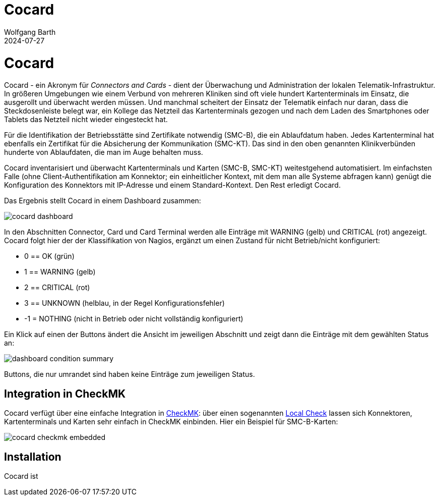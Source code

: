 = Cocard
:author: Wolfgang Barth
:revdate: 2024-07-27
:imagesdir: ../images

= Cocard

Cocard - ein Akronym für _Connectors and Cards_ - dient der Überwachung und
Administration der lokalen Telematik-Infrastruktur. In größeren Umgebungen wie einem Verbund von mehreren Kliniken sind oft viele hundert Kartenterminals im Einsatz, die ausgerollt und überwacht werden müssen. Und manchmal scheitert der Einsatz der Telematik einfach nur daran, dass die Steckdosenleiste belegt war, ein Kollege das Netzteil das Kartenterminals gezogen und nach dem Laden des Smartphones oder Tablets das Netzteil nicht wieder eingesteckt hat.

Für die Identifikation der Betriebsstätte sind Zertifikate notwendig (SMC-B), die ein Ablaufdatum haben. Jedes Kartenterminal hat ebenfalls ein Zertifikat für die Absicherung der Kommunikation (SMC-KT). Das sind in den oben genannten Klinikverbünden hunderte von Ablaufdaten, die man im Auge behalten muss.

Cocard inventarisiert und überwacht Kartenterminals und Karten (SMC-B, SMC-KT) 
weitestgehend automatisiert. Im einfachsten Falle (ohne Client-Authentifikation am Konnektor; ein einheitlicher Kontext, mit dem man alle Systeme abfragen kann) genügt die Konfiguration des Konnektors mit IP-Adresse und einem Standard-Kontext. Den Rest erledigt Cocard.

Das Ergebnis stellt Cocard in einem Dashboard zusammen:

//image::docsrc/app/modules/ROOT/images/cocard-dashboard.png[]
image::cocard-dashboard.png[]

In den Abschnitten Connector, Card und Card Terminal werden alle Einträge mit WARNING (gelb) und CRITICAL (rot) angezeigt. Cocard folgt hier der der Klassifikation von Nagios, ergänzt um einen Zustand für nicht Betrieb/nicht konfiguriert: 

* 0 == OK (grün)
* 1 == WARNING (gelb)
* 2 == CRITICAL (rot)
* 3 == UNKNOWN (helblau, in der Regel Konfigurationsfehler)
* -1 = NOTHING (nicht in Betrieb oder nicht vollständig konfiguriert)

Ein Klick auf einen der Buttons ändert die Ansicht im jeweiligen Abschnitt und zeigt dann die Einträge mit dem gewählten Status an:

image::docsrc/app/modules/ROOT/images/dashboard-condition-summary.png[]

Buttons, die nur umrandet sind haben keine Einträge zum jeweiligen Status.

== Integration in CheckMK

Cocard verfügt über eine einfache Integration in https://docs.checkmk.com/latest/de/[CheckMK]: über einen sogenannten https://docs.checkmk.com/latest/de/localchecks.html[Local Check] lassen sich Konnektoren, Kartenterminals und Karten sehr einfach in CheckMK einbinden. Hier ein Beispiel für SMC-B-Karten:

image::docsrc/app/modules/ROOT/images/cocard-checkmk-embedded.png[]

== Installation

Cocard ist 
